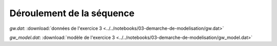 ==========================
Déroulement de la séquence
==========================

*gw.dat*: :download:`données de l'exercice 3 <../../notebooks/03-demarche-de-modelisation/gw.dat>`

*gw_model.dat*: :download:`modèle de l'exercice 3 <../../notebooks/03-demarche-de-modelisation/gw_model.dat>`